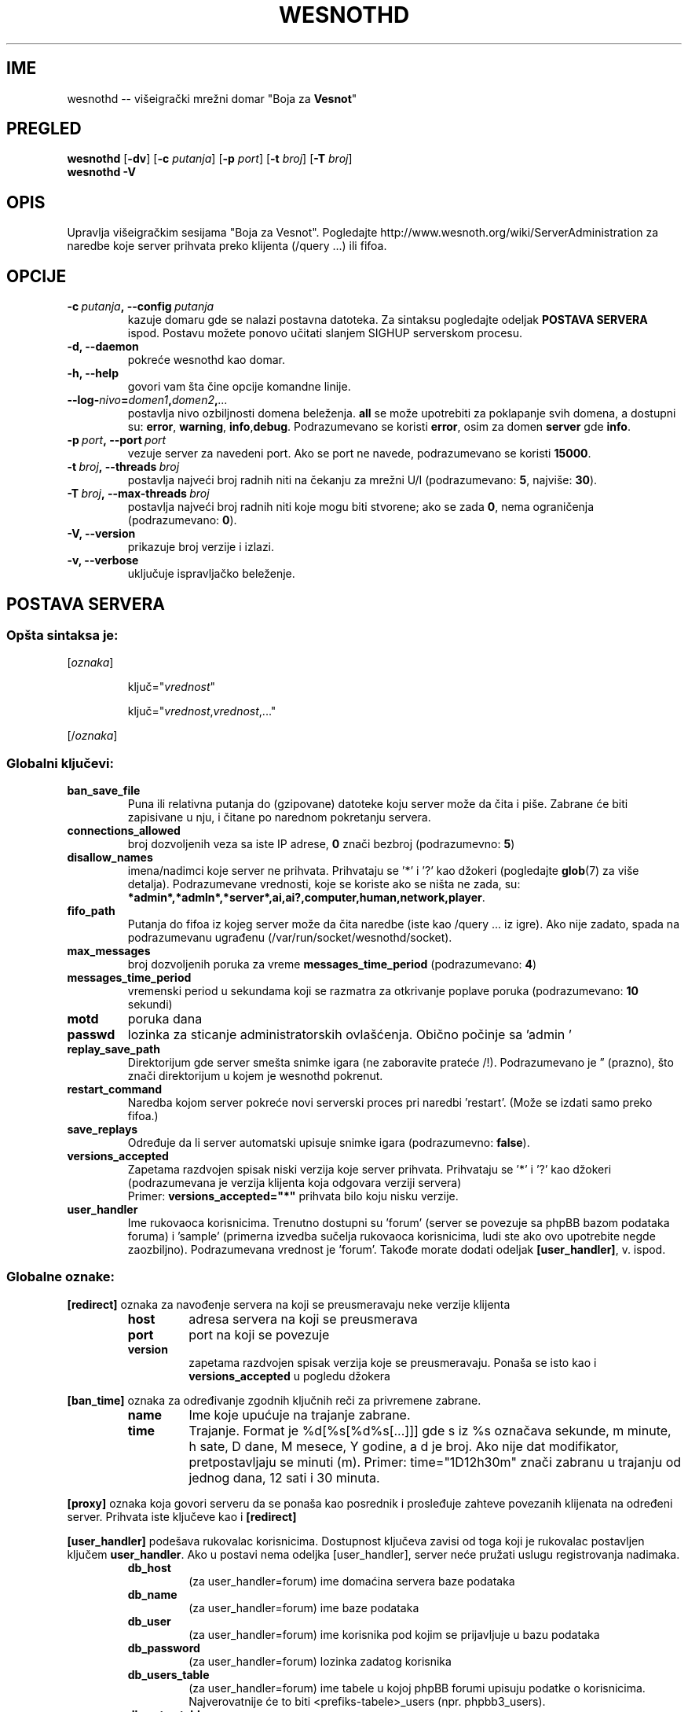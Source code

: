 .\" This program is free software; you can redistribute it and/or modify
.\" it under the terms of the GNU General Public License as published by
.\" the Free Software Foundation; either version 2 of the License, or
.\" (at your option) any later version.
.\"
.\" This program is distributed in the hope that it will be useful,
.\" but WITHOUT ANY WARRANTY; without even the implied warranty of
.\" MERCHANTABILITY or FITNESS FOR A PARTICULAR PURPOSE.  See the
.\" GNU General Public License for more details.
.\"
.\" You should have received a copy of the GNU General Public License
.\" along with this program; if not, write to the Free Software
.\" Foundation, Inc., 51 Franklin Street, Fifth Floor, Boston, MA  02110-1301  USA
.\"
.
.\"*******************************************************************
.\"
.\" This file was generated with po4a. Translate the source file.
.\"
.\"*******************************************************************
.TH WESNOTHD 6 2009 wesnothd "Višeigrački mrežni domar \(dqBoja za Vesnot\(dq"
.
.SH IME
.
wesnothd \-\- višeigrački mrežni domar "Boja za \fBVesnot\fP"
.
.SH PREGLED
.
\fBwesnothd\fP [\|\fB\-dv\fP\|] [\|\fB\-c\fP \fIputanja\fP\|] [\|\fB\-p\fP \fIport\fP\|] [\|\fB\-t\fP
\fIbroj\fP\|] [\|\fB\-T\fP \fIbroj\fP\|]
.br
\fBwesnothd\fP \fB\-V\fP
.
.SH OPIS
.
Upravlja višeigračkim sesijama "Boja za Vesnot". Pogledajte
http://www.wesnoth.org/wiki/ServerAdministration za naredbe koje server
prihvata preko klijenta (/query ...) ili fifoa.
.
.SH OPCIJE
.
.TP 
\fB\-c\ \fP\fIputanja\fP\fB,\ \-\-config\fP\fI\ putanja\fP
kazuje domaru gde se nalazi postavna datoteka. Za sintaksu pogledajte
odeljak \fBPOSTAVA SERVERA\fP ispod. Postavu možete ponovo učitati slanjem
SIGHUP serverskom procesu.
.TP 
\fB\-d, \-\-daemon\fP
pokreće wesnothd kao domar.
.TP 
\fB\-h, \-\-help\fP
govori vam šta čine opcije komandne linije.
.TP 
\fB\-\-log\-\fP\fInivo\fP\fB=\fP\fIdomen1\fP\fB,\fP\fIdomen2\fP\fB,\fP\fI...\fP
postavlja nivo ozbiljnosti domena beleženja. \fBall\fP se može upotrebiti za
poklapanje svih domena, a dostupni su: \fBerror\fP,\ \fBwarning\fP,\ \fBinfo\fP,\
\fBdebug\fP. Podrazumevano se koristi \fBerror\fP, osim za domen \fBserver\fP gde
\fBinfo\fP.
.TP 
\fB\-p\ \fP\fIport\fP\fB,\ \-\-port\fP\fI\ port\fP
vezuje server za navedeni port. Ako se port ne navede, podrazumevano se
koristi \fB15000\fP.
.TP 
\fB\-t\ \fP\fIbroj\fP\fB,\ \-\-threads\fP\fI\ broj\fP
postavlja najveći broj radnih niti na čekanju za mrežni U/I (podrazumevano:
\fB5\fP,\ najviše:\ \fB30\fP).
.TP 
\fB\-T\ \fP\fIbroj\fP\fB,\ \-\-max\-threads\fP\fI\ broj\fP
postavlja najveći broj radnih niti koje mogu biti stvorene; ako se zada
\fB0\fP, nema ograničenja (podrazumevano: \fB0\fP).
.TP 
\fB\-V, \-\-version\fP
prikazuje broj verzije i izlazi.
.TP 
\fB\-v, \-\-verbose\fP
uključuje ispravljačko beleženje.
.
.SH "POSTAVA SERVERA"
.
.SS "Opšta sintaksa je:"
.
.P
[\fIoznaka\fP]
.IP
ključ="\fIvrednost\fP"
.IP
ključ="\fIvrednost\fP,\fIvrednost\fP,..."
.P
[/\fIoznaka\fP]
.
.SS "Globalni ključevi:"
.
.TP 
\fBban_save_file\fP
Puna ili relativna putanja do (gzipovane) datoteke koju server može da čita
i piše. Zabrane će biti zapisivane u nju, i čitane po narednom pokretanju
servera.
.TP 
\fBconnections_allowed\fP
broj dozvoljenih veza sa iste IP adrese, \fB0\fP znači bezbroj (podrazumevno:
\fB5\fP)
.TP 
\fBdisallow_names\fP
imena/nadimci koje server ne prihvata. Prihvataju se '*' i '?' kao džokeri
(pogledajte \fBglob\fP(7) za više detalja). Podrazumevane vrednosti, koje se
koriste ako se ništa ne zada, su:
\fB*admin*,*admln*,*server*,ai,ai?,computer,human,network,player\fP.
.TP 
\fBfifo_path\fP
Putanja do fifoa iz kojeg server može da čita naredbe (iste kao /query
\&... iz igre). Ako nije zadato, spada na podrazumevanu ugrađenu
(/var/run/socket/wesnothd/socket).
.TP 
\fBmax_messages\fP
broj dozvoljenih poruka za vreme \fBmessages_time_period\fP (podrazumevano:
\fB4\fP)
.TP 
\fBmessages_time_period\fP
vremenski period u sekundama koji se razmatra za otkrivanje poplave poruka
(podrazumevano: \fB10\fP sekundi)
.TP 
\fBmotd\fP
poruka dana
.TP 
\fBpasswd\fP
lozinka za sticanje administratorskih ovlašćenja. Obično počinje sa 'admin
\&'
.TP 
\fBreplay_save_path\fP
Direktorijum gde server smešta snimke igara (ne zaboravite prateće
/!). Podrazumevano je \*(rq (prazno), što znači direktorijum u kojem je
wesnothd pokrenut.
.TP 
\fBrestart_command\fP
Naredba kojom server pokreće novi serverski proces pri naredbi
\&'restart'. (Može se izdati samo preko fifoa.)
.TP 
\fBsave_replays\fP
Određuje da li server automatski upisuje snimke igara (podrazumevno:
\fBfalse\fP).
.TP 
\fBversions_accepted\fP
Zapetama razdvojen spisak niski verzija koje server prihvata. Prihvataju se
\&'*' i '?' kao džokeri (podrazumevana je verzija klijenta koja odgovara
verziji servera)
.br
Primer: \fBversions_accepted="*"\fP prihvata bilo koju nisku verzije.
.TP  
\fBuser_handler\fP
Ime rukovaoca korisnicima. Trenutno dostupni su 'forum' (server se povezuje
sa phpBB bazom podataka foruma) i 'sample' (primerna izvedba sučelja
rukovaoca korisnicima, ludi ste ako ovo upotrebite negde
zaozbiljno). Podrazumevana vrednost je 'forum'. Takođe morate dodati odeljak
\fB[user_handler]\fP, v. ispod.
.
.SS "Globalne oznake:"
.
.P
\fB[redirect]\fP oznaka za navođenje servera na koji se preusmeravaju neke
verzije klijenta
.RS
.TP 
\fBhost\fP
adresa servera na koji se preusmerava
.TP 
\fBport\fP
port na koji se povezuje
.TP 
\fBversion\fP
zapetama razdvojen spisak verzija koje se preusmeravaju. Ponaša se isto kao
i \fBversions_accepted\fP u pogledu džokera
.RE
.P
\fB[ban_time]\fP oznaka za određivanje zgodnih ključnih reči za privremene
zabrane.
.RS
.TP 
\fBname\fP
Ime koje upućuje na trajanje zabrane.
.TP 
\fBtime\fP
Trajanje. Format je %d[%s[%d%s[...]]] gde s iz %s označava sekunde, m
minute, h sate, D dane, M mesece, Y godine, a d je broj. Ako nije dat
modifikator, pretpostavljaju se minuti (m). Primer: time="1D12h30m" znači
zabranu u trajanju od jednog dana, 12 sati i 30 minuta.
.RE
.P
\fB[proxy]\fP oznaka koja govori serveru da se ponaša kao posrednik i
prosleđuje zahteve povezanih klijenata na određeni server. Prihvata iste
ključeve kao i \fB[redirect]\fP
.RE
.P
\fB[user_handler]\fP podešava rukovalac korisnicima. Dostupnost ključeva zavisi
od toga koji je rukovalac postavljen ključem \fBuser_handler\fP. Ako u postavi
nema odeljka [user_handler], server neće pružati uslugu registrovanja
nadimaka.
.RS
.TP  
\fBdb_host\fP
(za user_handler=forum) ime domaćina servera baze podataka
.TP  
\fBdb_name\fP
(za user_handler=forum) ime baze podataka
.TP  
\fBdb_user\fP
(za user_handler=forum) ime korisnika pod kojim se prijavljuje u bazu
podataka
.TP  
\fBdb_password\fP
(za user_handler=forum) lozinka zadatog korisnika
.TP  
\fBdb_users_table\fP
(za user_handler=forum) ime tabele u kojoj phpBB forumi upisuju podatke o
korisnicima. Najverovatnije će to biti <prefiks\-tabele>_users
(npr. phpbb3_users).
.TP  
\fBdb_extra_table\fP
(za user_handler=forum) ime tabele u koju wesnothd upisuje svoje podatke o
korisnicima. Ovu tabelu moraćete ručno da napravite, npr.: CREATE TABLE
<ime\-tabele>(username VARCHAR(255) PRIMARY KEY, user_lastvisit INT
UNSIGNED NOT NULL DEFAULT 0, user_is_moderator TINYINT(4) NOT NULL DEFAULT
0);
.TP  
\fBuser_expiration\fP
(za user_handler=sample) vreme po kojem registrovani nadimak ističe (u
danima).
.RE
.P
\fB[mail]\fP podešava SMTP server kroz koji rukovalac korisnicima šalje
poštu. Trenutno samo za primerni rukovalac.
.RS
.TP  
\fBserver\fP
Ime domaćina udaljenog servera
.TP  
\fBusername\fP
Korisničko ime za prijavljivanje na poštanski server.
.TP  
\fBpassword\fP
Korisnikova lozinka.
.TP  
\fBfrom_address\fP
Adresa za odgovore na vašu poštu.
.TP  
\fBmail_port\fP
Port na kojem sluša poštanski server. Podrazumevano 25.
.
.SH AUTOR
.
Napisao Dejvid Vajt (David White) <davidnwhite@verizon.net>. Uredili
Nils Knojper (Nils Kneuper) <crazy\-ivanovic@gmx.net>, ott
<ott@gaon.net>, Soliton <soliton.de@gmail.com> i Tomas
Baumhauer (Thomas Baumhauer) <thomas.baumhauer@gmail.com>. Ovu
uputnu stranicu prvobitno je napisao Siril Butor (Cyril Bouthors)
<cyril@bouthors.org>.
.br
Posetite zvaničnu domaću stranicu: http://www.wesnoth.org/
.
.SH "AUTORSKA PRAVA"
.
Autorska prava \(co 2003\-2009 Dejvid Vajt (David White)
<davidnwhite@verizon.net>.
.br
Ovo je slobodan softver; licenciran je pod uslovima OJL verzije 2  (GPLv2),
koju izdaje Zadužbina za slobodni softver. Nema BILO KAKVE GARANCIJE; čak ni
za KOMERCIJALNU VREDNOST ili ISPUNJAVANJE ODREĐENE POTREBE.
.
.SH "POGLEDATI JOŠ"
.
\fBwesnoth\fP(6), \fBwesnoth_editor\fP(6)
